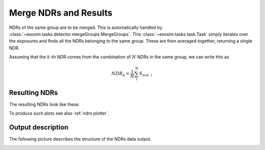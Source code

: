 .. _merge:

===================================
Merge NDRs and Results
===================================

NDRs of the same group are to be merged. This is automatically handled by :class:`~exosim.tasks.detector.mergeGroups.MergeGroups`.
This :class:`~exosim.tasks.task.Task` simply iterates over the exposures and finds all the NDRs belonging to the same group.
These are then averaged together, returning a single NDR.

Assuming that the :math:`k`-th NDR comes from the combination of :math:`N` NDRs in the same group,
we can write this as

.. math::

    NDR_{k} = \frac{1}{N} \sum_{i}^N S_{out, \, i}


.. _results_ndr:

Resulting NDRs
===================================

The resulting NDRs look like these.

.. image:: _static/Photometer_ndrs_1.png
    :width: 600
    :align: center

.. image:: _static/Spectrometer_ndrs_1.png
    :width: 600
    :align: center

To produce such plots see also :ref:`ndrs plotter`.

.. _output_ndr:

Output description
===================================

The following picture describes the structure of the NDRs data output.

.. image:: _static/NDR_output.png
    :width: 600
    :align: center
